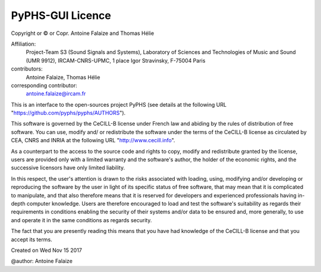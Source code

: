 
PyPHS-GUI Licence
-----------------

Copyright or © or Copr. Antoine Falaize and Thomas Hélie

Affiliation:
    Project-Team S3 (Sound Signals and Systems), Laboratory of Sciences and Technologies of Music and Sound (UMR 9912), IRCAM-CNRS-UPMC, 1 place Igor Stravinsky, F-75004 Paris

contributors:
		Antoine Falaize, Thomas Hélie

corresponding contributor:
		antoine.falaize@ircam.fr

This is an interface to the open-sources project PyPHS (see details at the following URL "https://github.com/pyphs/pyphs/AUTHORS").

This software is governed by the CeCILL-B license under French law and abiding by the rules of distribution of free software. You can use, modify and/ or redistribute the software under the terms of the CeCILL-B license as circulated by CEA, CNRS and INRIA at the following URL "http://www.cecill.info".

As a counterpart to the access to the source code and rights to copy, modify and redistribute granted by the license, users are provided only with a limited warranty and the software's author, the holder of the economic rights, and the successive licensors have only limited liability.

In this respect, the user's attention is drawn to the risks associated with loading, using, modifying and/or developing or reproducing the software by the user in light of its specific status of free software, that may mean that it is complicated to manipulate, and that also therefore means that it is reserved for developers and experienced professionals having in-depth computer knowledge. Users are therefore encouraged to load and test the software's suitability as regards their requirements in conditions enabling the security of their systems and/or data to be ensured and, more generally, to use and operate it in the same conditions as regards security.

The fact that you are presently reading this means that you have had knowledge of the CeCILL-B license and that you accept its terms.

Created on Wed Nov 15 2017

@author: Antoine Falaize
